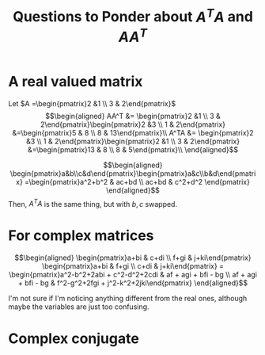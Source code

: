 #+TITLE: Questions to Ponder about $A^TA$ and $AA^T$
* A real valued matrix

  Let $A =\begin{pmatrix}2 &1 \\ 3 & 2\end{pmatrix}$
  \[\begin{aligned}
  AA^T &= \begin{pmatrix}2 &1 \\ 3 & 2\end{pmatrix}\begin{pmatrix}2 &3 \\ 1 & 2\end{pmatrix} &=\begin{pmatrix}5 & 8 \\ 8 & 13\end{pmatrix}\\
  A^TA &= \begin{pmatrix}2 &3 \\ 1 & 2\end{pmatrix}\begin{pmatrix}2 &1 \\ 3 & 2\end{pmatrix} &=\begin{pmatrix}13 & 8 \\ 8 & 5\end{pmatrix}\\
  \end{aligned}\]

  \[\begin{aligned}
  \begin{pmatrix}a&b\\c&d\end{pmatrix}\begin{pmatrix}a&c\\b&d\end{pmatrix} =\begin{pmatrix}a^2+b^2 & ac+bd \\ ac+bd & c^2+d^2 \end{pmatrix}
  \end{aligned}\]
  Then, $A^TA$ is the same thing, but with $b, c$ swapped.
* For complex matrices

  \[\begin{aligned}
  \begin{pmatrix}a+bi & c+di \\ f+gi & j+ki\end{pmatrix} \begin{pmatrix}a+bi & f+gi \\ c+di & j+ki\end{pmatrix} =
  \begin{pmatrix}a^2-b^2+2abi + c^2-d^2+2cdi & af + agi + bfi - bg \\ af + agi + bfi - bg & f^2-g^2+2fgi + j^2-k^2+2jki\end{pmatrix}
  \end{aligned}\]

  I'm not sure if I'm noticing anything different from the real ones, although maybe the variables are just too confusing.
* Complex conjugate
